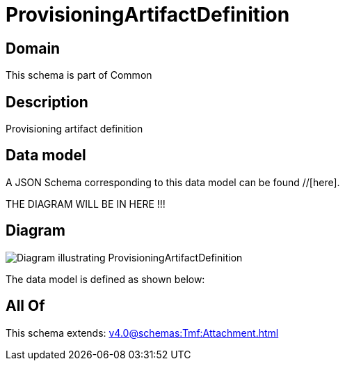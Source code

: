 = ProvisioningArtifactDefinition

[#domain]
== Domain

This schema is part of Common

[#description]
== Description
Provisioning artifact definition


[#data_model]
== Data model

A JSON Schema corresponding to this data model can be found //[here].

THE DIAGRAM WILL BE IN HERE !!!

[#diagram]
== Diagram
image::Resource_ProvisioningArtifactDefinition.png[Diagram illustrating ProvisioningArtifactDefinition]


The data model is defined as shown below:


[#all_of]
== All Of

This schema extends: xref:v4.0@schemas:Tmf:Attachment.adoc[]
